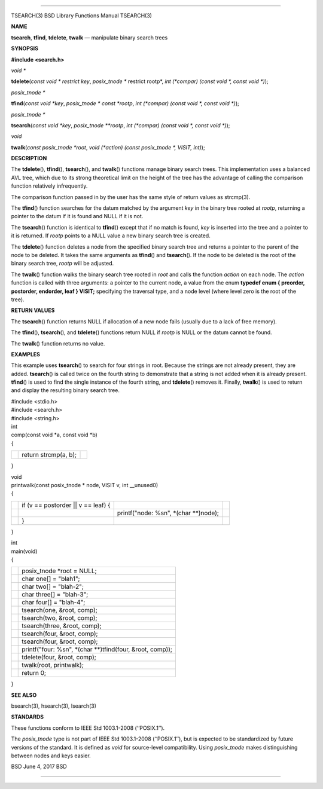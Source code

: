 --------------

TSEARCH(3) BSD Library Functions Manual TSEARCH(3)

**NAME**

**tsearch**, **tfind**, **tdelete**, **twalk** — manipulate binary
search trees

**SYNOPSIS**

**#include <search.h>**

*void \**

**tdelete**\ (*const void * restrict key*,
*posix_tnode ** restrict rootp*,
*int (*compar) (const void *, const void *)*);

*posix_tnode \**

**tfind**\ (*const void *key*, *posix_tnode * const *rootp*,
*int (*compar) (const void *, const void *)*);

*posix_tnode \**

**tsearch**\ (*const void *key*, *posix_tnode **rootp*,
*int (*compar) (const void *, const void *)*);

*void*

**twalk**\ (*const posix_tnode *root*,
*void (*action) (const posix_tnode *, VISIT, int)*);

**DESCRIPTION**

The **tdelete**\ (), **tfind**\ (), **tsearch**\ (), and **twalk**\ ()
functions manage binary search trees. This implementation uses a
balanced AVL tree, which due to its strong theoretical limit on the
height of the tree has the advantage of calling the comparison function
relatively infrequently.

The comparison function passed in by the user has the same style of
return values as strcmp(3).

The **tfind**\ () function searches for the datum matched by the
argument *key* in the binary tree rooted at *rootp*, returning a pointer
to the datum if it is found and NULL if it is not.

The **tsearch**\ () function is identical to **tfind**\ () except that
if no match is found, *key* is inserted into the tree and a pointer to
it is returned. If *rootp* points to a NULL value a new binary search
tree is created.

The **tdelete**\ () function deletes a node from the specified binary
search tree and returns a pointer to the parent of the node to be
deleted. It takes the same arguments as **tfind**\ () and
**tsearch**\ (). If the node to be deleted is the root of the binary
search tree, *rootp* will be adjusted.

The **twalk**\ () function walks the binary search tree rooted in *root*
and calls the function *action* on each node. The *action* function is
called with three arguments: a pointer to the current node, a value from
the enum **typedef enum { preorder, postorder, endorder, leaf } VISIT;**
specifying the traversal type, and a node level (where level zero is the
root of the tree).

**RETURN VALUES**

The **tsearch**\ () function returns NULL if allocation of a new node
fails (usually due to a lack of free memory).

The **tfind**\ (), **tsearch**\ (), and **tdelete**\ () functions return
NULL if *rootp* is NULL or the datum cannot be found.

The **twalk**\ () function returns no value.

**EXAMPLES**

This example uses **tsearch**\ () to search for four strings in root.
Because the strings are not already present, they are added.
**tsearch**\ () is called twice on the fourth string to demonstrate that
a string is not added when it is already present. **tfind**\ () is used
to find the single instance of the fourth string, and **tdelete**\ ()
removes it. Finally, **twalk**\ () is used to return and display the
resulting binary search tree.

| #include <stdio.h>
| #include <search.h>
| #include <string.h>

| int
| comp(const void \*a, const void \*b)
| {

+-----------------------+-----------------------+-----------------------+
|                       | return strcmp(a, b);  |                       |
+-----------------------+-----------------------+-----------------------+

}

| void
| printwalk(const posix_tnode \* node, VISIT v, int \__unused0)
| {

+-----------------+-----------------+-----------------+-----------------+
|                 | if (v ==        |                 |                 |
|                 | postorder \|\|  |                 |                 |
|                 | v == leaf) {    |                 |                 |
+-----------------+-----------------+-----------------+-----------------+
|                 |                 | printf("node:   |                 |
|                 |                 | %s\n", \*(char  |                 |
|                 |                 | \**)node);      |                 |
+-----------------+-----------------+-----------------+-----------------+
|                 | }               |                 |                 |
+-----------------+-----------------+-----------------+-----------------+

}

| int
| main(void)
| {

+-----------------------------------+-----------------------------------+
|                                   | posix_tnode \*root = NULL;        |
+-----------------------------------+-----------------------------------+
|                                   | char one[] = "blah1";             |
+-----------------------------------+-----------------------------------+
|                                   | char two[] = "blah-2";            |
+-----------------------------------+-----------------------------------+
|                                   | char three[] = "blah-3";          |
+-----------------------------------+-----------------------------------+
|                                   | char four[] = "blah-4";           |
+-----------------------------------+-----------------------------------+
|                                   | tsearch(one, &root, comp);        |
+-----------------------------------+-----------------------------------+
|                                   | tsearch(two, &root, comp);        |
+-----------------------------------+-----------------------------------+
|                                   | tsearch(three, &root, comp);      |
+-----------------------------------+-----------------------------------+
|                                   | tsearch(four, &root, comp);       |
+-----------------------------------+-----------------------------------+
|                                   | tsearch(four, &root, comp);       |
+-----------------------------------+-----------------------------------+
|                                   | printf("four: %s\n", \*(char      |
|                                   | \**)tfind(four, &root, comp));    |
+-----------------------------------+-----------------------------------+
|                                   | tdelete(four, &root, comp);       |
+-----------------------------------+-----------------------------------+
|                                   | twalk(root, printwalk);           |
+-----------------------------------+-----------------------------------+
|                                   | return 0;                         |
+-----------------------------------+-----------------------------------+

}

**SEE ALSO**

bsearch(3), hsearch(3), lsearch(3)

**STANDARDS**

These functions conform to IEEE Std 1003.1-2008 (‘‘POSIX.1’’).

The *posix_tnode* type is not part of IEEE Std 1003.1-2008
(‘‘POSIX.1’’), but is expected to be standardized by future versions of
the standard. It is defined as *void* for source-level compatibility.
Using *posix_tnode* makes distinguishing between nodes and keys easier.

BSD June 4, 2017 BSD

--------------
